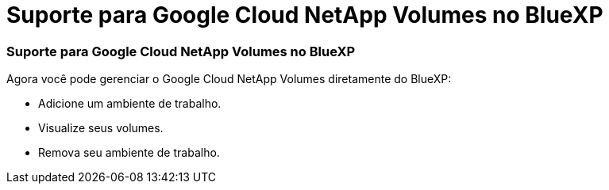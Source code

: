 = Suporte para Google Cloud NetApp Volumes no BlueXP
:allow-uri-read: 




=== Suporte para Google Cloud NetApp Volumes no BlueXP

Agora você pode gerenciar o Google Cloud NetApp Volumes diretamente do BlueXP:

* Adicione um ambiente de trabalho.
* Visualize seus volumes.
* Remova seu ambiente de trabalho.


